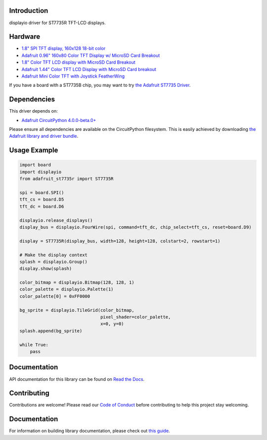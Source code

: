Introduction
============

.. image:: https://readthedocs.org/projects/adafruit-circuitpython-st7735r/badge/?version=latest
    :target: https://circuitpython.readthedocs.io/projects/st7735r/en/latest/
    :alt: Documentation Status

.. image:: https://img.shields.io/discord/327254708534116352.svg
    :target: https://adafru.it/discord
    :alt: Discord

.. image:: https://github.com/adafruit/Adafruit_CircuitPython_ST7735R/workflows/Build%20CI/badge.svg
    :target: https://github.com/adafruit/Adafruit_CircuitPython_ST7735R/actions/
    :alt: Build Status

displayio driver for ST7735R TFT-LCD displays.

Hardware
=========

* `1.8" SPI TFT display, 160x128 18-bit color
  <https://www.adafruit.com/product/618>`_
* `Adafruit 0.96" 160x80 Color TFT Display w/ MicroSD Card Breakout
  <https://www.adafruit.com/product/3533>`_
* `1.8" Color TFT LCD display with MicroSD Card Breakout
  <https://www.adafruit.com/product/358>`_
* `Adafruit 1.44" Color TFT LCD Display with MicroSD Card breakout
  <https://www.adafruit.com/product/2088>`_
* `Adafruit Mini Color TFT with Joystick FeatherWing
  <https://www.adafruit.com/product/3321>`_

If you have a board with a ST7735B chip, you may want to try
`the Adafruit ST7735 Driver <https://github.com/adafruit/Adafruit_CircuitPython_ST7735>`_.

Dependencies
=============
This driver depends on:

* `Adafruit CircuitPython 4.0.0-beta.0+ <https://github.com/adafruit/circuitpython>`_

Please ensure all dependencies are available on the CircuitPython filesystem.
This is easily achieved by downloading
`the Adafruit library and driver bundle <https://github.com/adafruit/Adafruit_CircuitPython_Bundle>`_.

Usage Example
=============

.. code-block:: python

    import board
    import displayio
    from adafruit_st7735r import ST7735R

    spi = board.SPI()
    tft_cs = board.D5
    tft_dc = board.D6

    displayio.release_displays()
    display_bus = displayio.FourWire(spi, command=tft_dc, chip_select=tft_cs, reset=board.D9)

    display = ST7735R(display_bus, width=128, height=128, colstart=2, rowstart=1)

    # Make the display context
    splash = displayio.Group()
    display.show(splash)

    color_bitmap = displayio.Bitmap(128, 128, 1)
    color_palette = displayio.Palette(1)
    color_palette[0] = 0xFF0000

    bg_sprite = displayio.TileGrid(color_bitmap,
                                   pixel_shader=color_palette,
                                   x=0, y=0)
    splash.append(bg_sprite)

    while True:
        pass

Documentation
=============

API documentation for this library can be found on `Read the Docs <https://circuitpython.readthedocs.io/projects/st7735r/en/latest/>`_.

Contributing
============

Contributions are welcome! Please read our `Code of Conduct
<https://github.com/adafruit/Adafruit_CircuitPython_ST7735R/blob/main/CODE_OF_CONDUCT.md>`_
before contributing to help this project stay welcoming.

Documentation
=============

For information on building library documentation, please check out `this guide <https://learn.adafruit.com/creating-and-sharing-a-circuitpython-library/sharing-our-docs-on-readthedocs#sphinx-5-1>`_.
